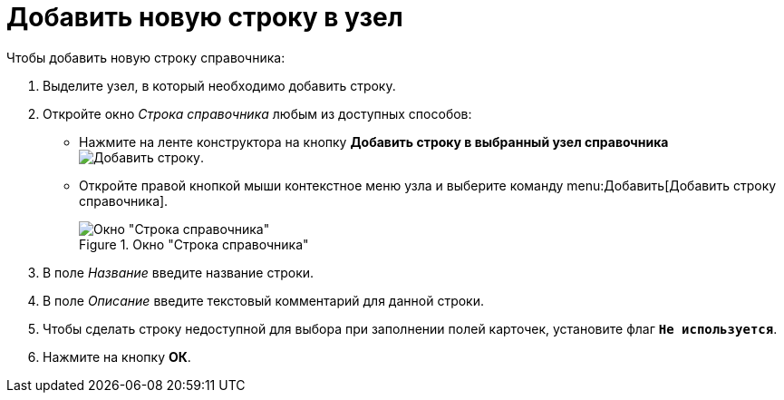 = Добавить новую строку в узел

.Чтобы добавить новую строку справочника:
. Выделите узел, в который необходимо добавить строку.
. Откройте окно _Строка справочника_ любым из доступных способов:
+
* Нажмите на ленте конструктора на кнопку *Добавить строку в выбранный узел справочника* image:buttons/add-line.png[Добавить строку].
* Откройте правой кнопкой мыши контекстное меню узла и выберите команду menu:Добавить[Добавить строку справочника].
+
.Окно "Строка справочника"
image::directory-line.png[Окно "Строка справочника"]
+
. В поле _Название_ введите название строки.
. В поле _Описание_ введите текстовый комментарий для данной строки.
. Чтобы сделать строку недоступной для выбора при заполнении полей карточек, установите флаг `*Не используется*`.
. Нажмите на кнопку *ОК*.

